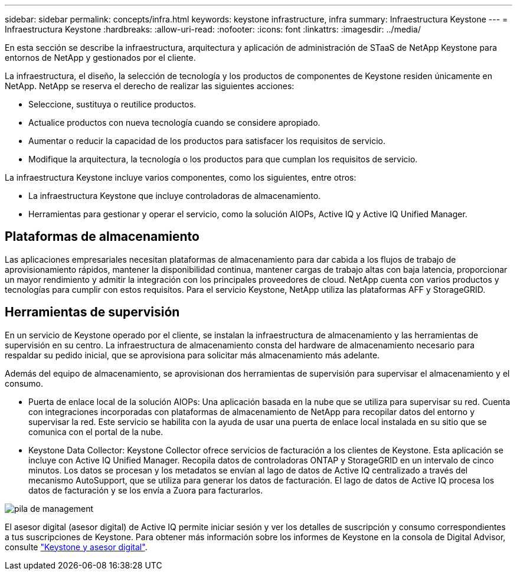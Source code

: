 ---
sidebar: sidebar 
permalink: concepts/infra.html 
keywords: keystone infrastructure, infra 
summary: Infraestructura Keystone 
---
= Infraestructura Keystone
:hardbreaks:
:allow-uri-read: 
:nofooter: 
:icons: font
:linkattrs: 
:imagesdir: ../media/


[role="lead"]
En esta sección se describe la infraestructura, arquitectura y aplicación de administración de STaaS de NetApp Keystone para entornos de NetApp y gestionados por el cliente.

La infraestructura, el diseño, la selección de tecnología y los productos de componentes de Keystone residen únicamente en NetApp. NetApp se reserva el derecho de realizar las siguientes acciones:

* Seleccione, sustituya o reutilice productos.
* Actualice productos con nueva tecnología cuando se considere apropiado.
* Aumentar o reducir la capacidad de los productos para satisfacer los requisitos de servicio.
* Modifique la arquitectura, la tecnología o los productos para que cumplan los requisitos de servicio.


La infraestructura Keystone incluye varios componentes, como los siguientes, entre otros:

* La infraestructura Keystone que incluye controladoras de almacenamiento.
* Herramientas para gestionar y operar el servicio, como la solución AIOPs, Active IQ y Active IQ Unified Manager.




== Plataformas de almacenamiento

Las aplicaciones empresariales necesitan plataformas de almacenamiento para dar cabida a los flujos de trabajo de aprovisionamiento rápidos, mantener la disponibilidad continua, mantener cargas de trabajo altas con baja latencia, proporcionar un mayor rendimiento y admitir la integración con los principales proveedores de cloud. NetApp cuenta con varios productos y tecnologías para cumplir con estos requisitos. Para el servicio Keystone, NetApp utiliza las plataformas AFF y StorageGRID.



== Herramientas de supervisión

En un servicio de Keystone operado por el cliente, se instalan la infraestructura de almacenamiento y las herramientas de supervisión en su centro. La infraestructura de almacenamiento consta del hardware de almacenamiento necesario para respaldar su pedido inicial, que se aprovisiona para solicitar más almacenamiento más adelante.

Además del equipo de almacenamiento, se aprovisionan dos herramientas de supervisión para supervisar el almacenamiento y el consumo.

* Puerta de enlace local de la solución AIOPs: Una aplicación basada en la nube que se utiliza para supervisar su red. Cuenta con integraciones incorporadas con plataformas de almacenamiento de NetApp para recopilar datos del entorno y supervisar la red. Este servicio se habilita con la ayuda de usar una puerta de enlace local instalada en su sitio que se comunica con el portal de la nube.
* Keystone Data Collector: Keystone Collector ofrece servicios de facturación a los clientes de Keystone. Esta aplicación se incluye con Active IQ Unified Manager. Recopila datos de controladoras ONTAP y StorageGRID en un intervalo de cinco minutos. Los datos se procesan y los metadatos se envían al lago de datos de Active IQ centralizado a través del mecanismo AutoSupport, que se utiliza para generar los datos de facturación. El lago de datos de Active IQ procesa los datos de facturación y se los envía a Zuora para facturarlos.


image:mgmt-stack.png["pila de management"]

El asesor digital (asesor digital) de Active IQ permite iniciar sesión y ver los detalles de suscripción y consumo correspondientes a tus suscripciones de Keystone. Para obtener más información sobre los informes de Keystone en la consola de Digital Advisor, consulte link:../integrations/keystone-aiq.html["Keystone y asesor digital"].
